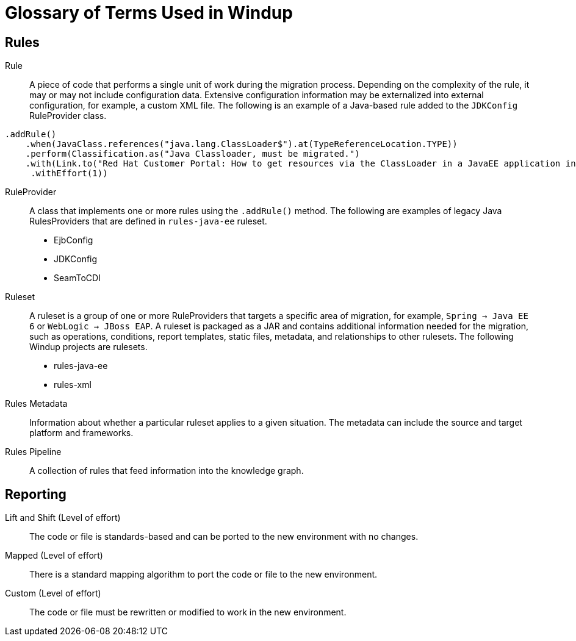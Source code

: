 = Glossary of Terms Used in Windup

== Rules 

Rule:: A piece of code that performs a single unit of work during the migration process. Depending on the complexity of the rule, it may or may not include configuration data. Extensive configuration information may be externalized into external configuration, for example, a custom XML file. The following is an example of a Java-based rule added to the `JDKConfig` RuleProvider class.

[source,java]
----
.addRule()
    .when(JavaClass.references("java.lang.ClassLoader$").at(TypeReferenceLocation.TYPE))
    .perform(Classification.as("Java Classloader, must be migrated.")
    .with(Link.to("Red Hat Customer Portal: How to get resources via the ClassLoader in a JavaEE application in JBoss EAP",  "https://access.redhat.com/knowledge/solutions/239033"))
     .withEffort(1))
----

RuleProvider:: A class that implements one or more rules using the `.addRule()` method. The following are examples of legacy Java RulesProviders that are defined in `rules-java-ee` ruleset.

* EjbConfig
* JDKConfig
* SeamToCDI

Ruleset:: A ruleset is a group of one or more RuleProviders that targets a specific area of migration, for example, `Spring -> Java EE 6` or `WebLogic -> JBoss EAP`. A ruleset is packaged as a JAR and contains additional information needed for the migration, such as operations, conditions, report templates, static files, metadata,  and relationships to other rulesets. The following Windup projects are rulesets.

* rules-java-ee
* rules-xml

Rules Metadata:: Information about whether a particular ruleset applies to a given situation. The metadata can include the source and target platform and frameworks.

Rules Pipeline:: A collection of rules that feed information into the knowledge graph.

== Reporting

Lift and Shift (Level of effort):: The code or file is standards-based and can be ported to the new environment with no changes.

Mapped (Level of effort):: There is a standard mapping algorithm to port the code or file to the new environment.

Custom (Level of effort):: The code or file must be rewritten or modified to work in the new environment.

